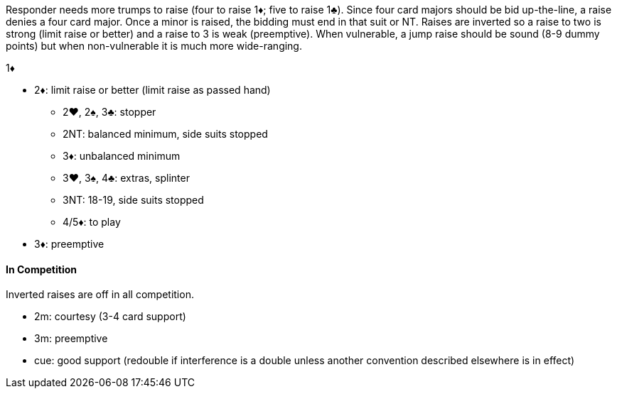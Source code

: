 Responder needs more trumps to raise (four to raise 1♦; five to raise 1♣).
Since four card majors should be bid up-the-line, a raise denies a four card major. 
Once a minor is raised, the bidding must end in that suit or NT.
Raises are inverted so a raise to two is strong (limit raise or better) 
and a raise to 3 is weak (preemptive). When vulnerable, a jump raise should be 
sound (8-9 dummy points) but when non-vulnerable it is much more wide-ranging.

1♦

* 2♦: limit raise or better (limit raise as passed hand)
 ** 2♥, 2♠, 3♣: stopper
 ** 2NT: balanced minimum, side suits stopped
 ** 3♦: unbalanced minimum
 ** 3♥, 3♠, 4♣: extras, splinter
 ** 3NT: 18-19, side suits stopped
 ** 4/5♦: to play
* 3♦: preemptive

#### In Competition
Inverted raises are off in all competition.

* 2m: courtesy (3-4 card support)
* 3m: preemptive
* cue: good support (redouble if interference is a double unless another convention described elsewhere is in effect)
